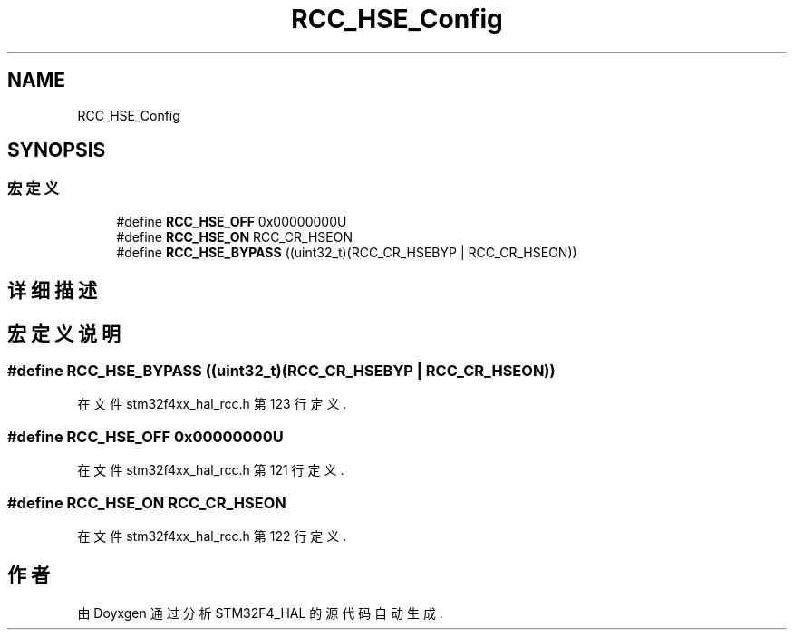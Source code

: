 .TH "RCC_HSE_Config" 3 "2020年 八月 7日 星期五" "Version 1.24.0" "STM32F4_HAL" \" -*- nroff -*-
.ad l
.nh
.SH NAME
RCC_HSE_Config
.SH SYNOPSIS
.br
.PP
.SS "宏定义"

.in +1c
.ti -1c
.RI "#define \fBRCC_HSE_OFF\fP   0x00000000U"
.br
.ti -1c
.RI "#define \fBRCC_HSE_ON\fP   RCC_CR_HSEON"
.br
.ti -1c
.RI "#define \fBRCC_HSE_BYPASS\fP   ((uint32_t)(RCC_CR_HSEBYP | RCC_CR_HSEON))"
.br
.in -1c
.SH "详细描述"
.PP 

.SH "宏定义说明"
.PP 
.SS "#define RCC_HSE_BYPASS   ((uint32_t)(RCC_CR_HSEBYP | RCC_CR_HSEON))"

.PP
在文件 stm32f4xx_hal_rcc\&.h 第 123 行定义\&.
.SS "#define RCC_HSE_OFF   0x00000000U"

.PP
在文件 stm32f4xx_hal_rcc\&.h 第 121 行定义\&.
.SS "#define RCC_HSE_ON   RCC_CR_HSEON"

.PP
在文件 stm32f4xx_hal_rcc\&.h 第 122 行定义\&.
.SH "作者"
.PP 
由 Doyxgen 通过分析 STM32F4_HAL 的 源代码自动生成\&.
